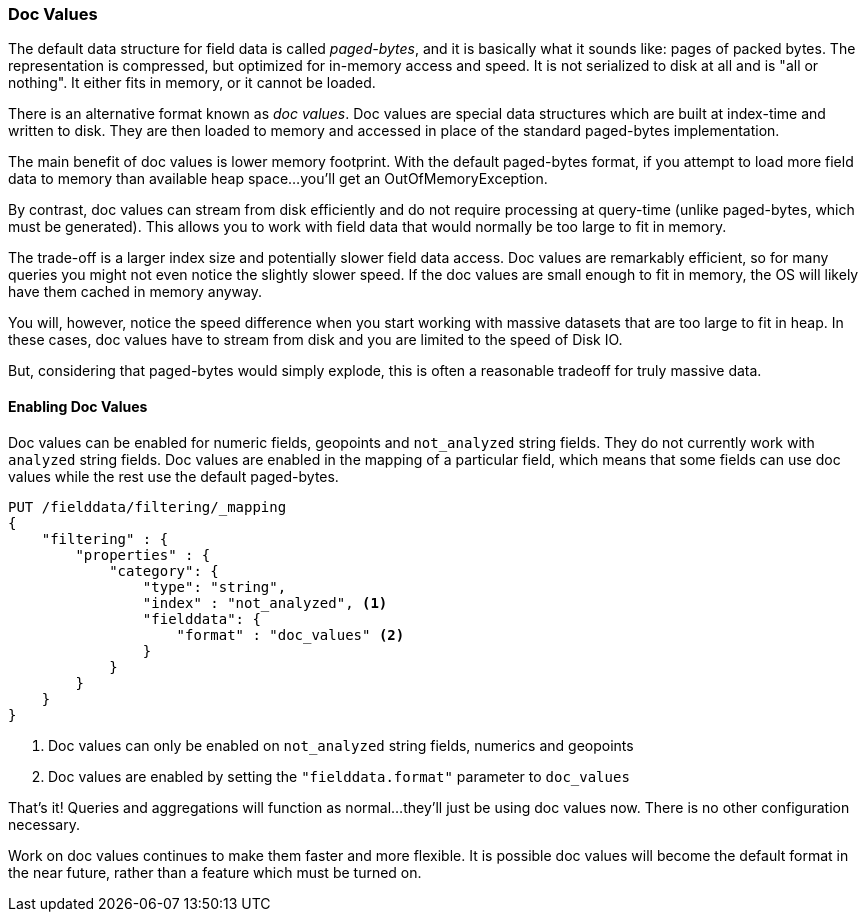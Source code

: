 
=== Doc Values

The default data structure for field data is called _paged-bytes_, and it is
basically what it sounds like: pages of packed bytes.  The representation is
compressed, but optimized for in-memory access and speed.  It is not serialized
to disk at all and is "all or nothing".  It either fits in memory, or it
cannot be loaded.

There is an alternative format known as _doc values_.  Doc values are special
data structures which are built at index-time and written to disk.  They are then
loaded to memory and accessed in place of the standard paged-bytes implementation.

The main benefit of doc values is lower memory footprint.  With the default 
paged-bytes format, if you attempt to load more field data to memory than available
heap space...you'll get an OutOfMemoryException.

By contrast, doc values can stream from disk efficiently and do not require 
processing at query-time (unlike paged-bytes, which must be generated).  This
allows you to work with field data that would normally be too large to fit in 
memory.

The trade-off is a larger index size and potentially slower field data access.
Doc values are remarkably efficient, so for many queries you might not even notice
the slightly slower speed.  If the doc values are small enough to fit in memory,
the OS will likely have them cached in memory anyway.

You will, however, notice the speed difference when you start working with massive
datasets that are too large to fit in heap.  In these cases, doc values have to
stream from disk and you are limited to the speed of Disk IO.

But, considering that paged-bytes would simply explode, this is often a reasonable
tradeoff for truly massive data.

==== Enabling Doc Values

Doc values can be enabled for numeric fields, geopoints and `not_analyzed` string fields.
They do not currently work with `analyzed` string fields.  Doc values are 
enabled in the mapping of a particular field, which means that some fields can
use doc values while the rest use the default paged-bytes.

[source,js]
----
PUT /fielddata/filtering/_mapping
{
    "filtering" : {
        "properties" : {
            "category": {
                "type": "string",
                "index" : "not_analyzed", <1>
                "fielddata": {
                    "format" : "doc_values" <2>
                }
            }
        }
    }
}
----
<1> Doc values can only be enabled on `not_analyzed` string fields, numerics and 
geopoints
<2> Doc values are enabled by setting the `"fielddata.format"` parameter to
`doc_values`

That's it!  Queries and aggregations will function as normal...they'll just be
using doc values now.  There is no other configuration necessary.

Work on doc values continues to make them faster and more flexible.  It is possible
doc values will become the default format in the near future, rather than
a feature which must be turned on.



